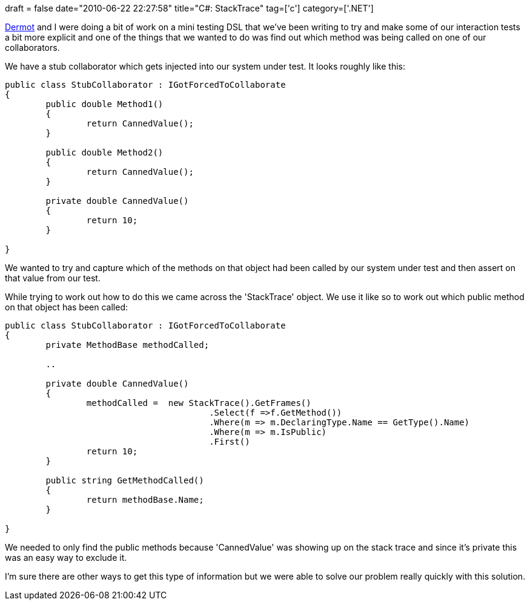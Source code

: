 +++
draft = false
date="2010-06-22 22:27:58"
title="C#: StackTrace"
tag=['c']
category=['.NET']
+++

http://twitter.com/dermotkilroy[Dermot] and I were doing a bit of work on a mini testing DSL that we've been writing to try and make some of our interaction tests a bit more explicit and one of the things that we wanted to do was find out which method was being called on one of our collaborators.

We have a stub collaborator which gets injected into our system under test. It looks roughly like this:

[source,csharp]
----

public class StubCollaborator : IGotForcedToCollaborate
{
	public double Method1()
	{
		return CannedValue();
	}

	public double Method2()
	{
		return CannedValue();
	}

	private double CannedValue()
	{
		return 10;
	}

}
----

We wanted to try and capture which of the methods on that object had been called by our system under test and then assert on that value from our test.

While trying to work out how to do this we came across the 'StackTrace' object. We use it like so to work out which public method on that object has been called:

[source,csharp]
----

public class StubCollaborator : IGotForcedToCollaborate
{
	private MethodBase methodCalled;

	..
	
	private double CannedValue()
	{
		methodCalled =  new StackTrace().GetFrames()
                			.Select(f =>f.GetMethod())
                			.Where(m => m.DeclaringType.Name == GetType().Name)
                			.Where(m => m.IsPublic)
                			.First()
		return 10;
	}

	public string GetMethodCalled()
	{
		return methodBase.Name;
	}	

}
----

We needed to only find the public methods because 'CannedValue' was showing up on the stack trace and since it's private this was an easy way to exclude it.

I'm sure there are other ways to get this type of information but we were able to solve our problem really quickly with this solution.
